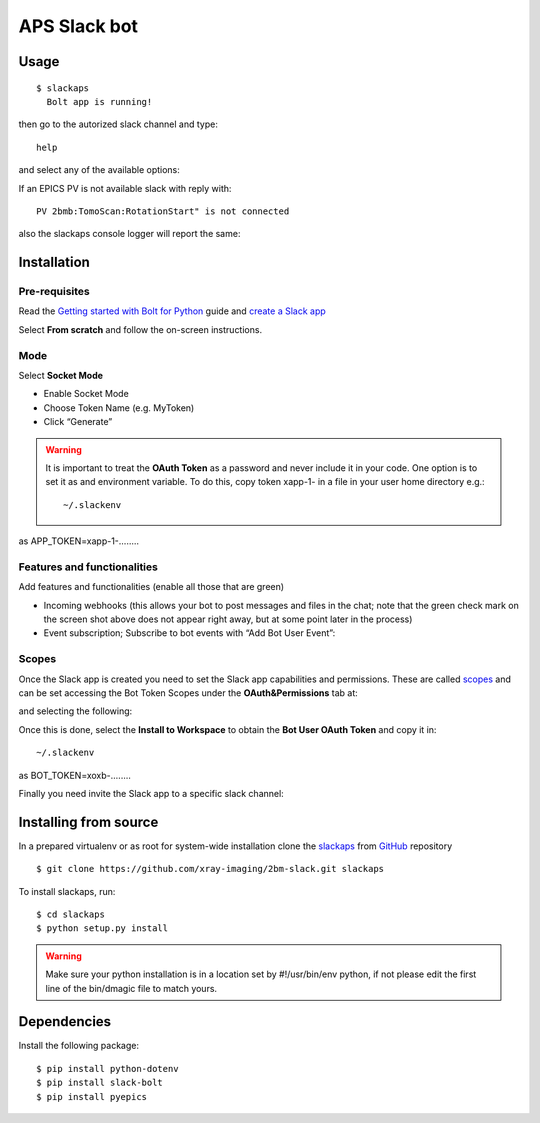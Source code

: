 =============
APS Slack bot
=============

Usage
=====

::

    $ slackaps
      Bolt app is running!

then go to the autorized slack channel and type::

	help

.. image:: docs/source/img/help.png
    :width: 50%
    :align: center

and select any of the available options:

.. image:: docs/source/img/ring.png
    :width: 50%
    :align: center

.. image:: docs/source/img/user.png
    :width: 50%
    :align: center

.. image:: docs/source/img/detector.png
    :width: 50%
    :align: center

If an EPICS PV is not available slack with reply with::

	PV 2bmb:TomoScan:RotationStart" is not connected

also the slackaps console logger will report the same:

.. image:: docs/source/img/logs.png
    :width: 50%
    :align: center

Installation
============

Pre-requisites
--------------

Read the `Getting started with Bolt for Python <https://slack.dev/bolt-python/tutorial/getting-started>`_  guide and `create a Slack app <https://api.slack.com/apps/new>`_ 

.. image:: docs/source/img/create_app.png
    :width: 50%
    :align: center

Select **From scratch** and follow the on-screen instructions.

Mode
----

Select **Socket Mode** 

.. image:: docs/source/img/socket_mode_01.png
    :width: 50%
    :align: center

.. image:: docs/source/img/socket_mode_02.png
    :width: 50%
    :align: center

- Enable Socket Mode 
- Choose Token Name (e.g. MyToken)  
- Click “Generate” 

.. warning:: It is important to treat the **OAuth Token** as a password and never include it in your code. One option is to set it as and environment variable. To do this, copy token xapp-1- in a file in your user home directory e.g.::

    ~/.slackenv

as APP_TOKEN=xapp-1-........

Features and functionalities
----------------------------

Add features and functionalities (enable all those that are green)


.. image:: docs/source/img/features_functionalities.png
    :width: 50%
    :align: center

- Incoming webhooks (this allows your bot to post messages and files in the chat; note that the green check mark on the screen shot above does not appear right away, but at some point later in the process)

- Event subscription; Subscribe to bot events with “Add Bot User Event”:

.. image:: docs/source/img/event_subscription.png
    :width: 50%
    :align: center

Scopes
------

Once the Slack app is created you need to set the Slack app capabilities and permissions. These are called `scopes <https://api.slack.com/scopes>`_ and can be set accessing the Bot Token Scopes under the  **OAuth&Permissions** tab at:

.. image:: docs/source/img/features.png
    :width: 50%
    :align: center

and selecting the following:

.. image:: docs/source/img/scopes.png
    :width: 50%
    :align: center

Once this is done, select the **Install to Workspace** to obtain the **Bot User OAuth Token** and copy it in::

    ~/.slackenv

as BOT_TOKEN=xoxb-........

Finally you need invite the Slack app to a specific slack channel:

.. image:: docs/source/img/invite.png
    :width: 50%
    :align: center

Installing from source
======================

In a prepared virtualenv or as root for system-wide installation clone the 
`slackaps <https://github.com/xray-imaging/2bm-slack.git>`_ from `GitHub <https://github.com>`_ repository

::

    $ git clone https://github.com/xray-imaging/2bm-slack.git slackaps

To install slackaps, run::

    $ cd slackaps
    $ python setup.py install

.. warning:: Make sure your python installation is in a location set by #!/usr/bin/env python, if not please edit the first line of the bin/dmagic file to match yours.

Dependencies
============

Install the following package::

    $ pip install python-dotenv
    $ pip install slack-bolt
    $ pip install pyepics

